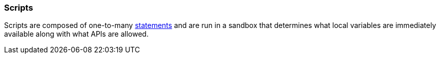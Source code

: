 [[painless-scripts]]
=== Scripts

Scripts are composed of one-to-many <<painless-statements, statements>> and are
run in a sandbox that determines what local variables are immediately available
along with what APIs are allowed.
